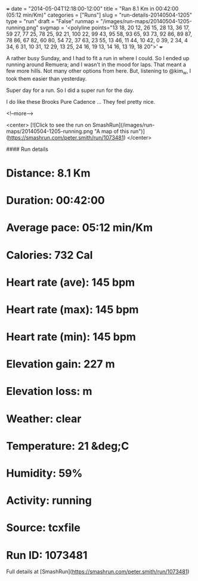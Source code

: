 +++
date = "2014-05-04T12:18:00-12:00"
title = "Ran 8.1 Km in 00:42:00 (05:12 min/Km)"
categories = ["Runs"]
slug = "run-details-20140504-1205"
type = "run"
draft = "False"
runmap = "/images/run-maps/20140504-1205-running.png"
svgmap = '<polyline points="13 18, 20 12, 26 15, 28 13, 36 17, 59 27, 77 25, 78 25, 92 21, 100 22, 99 43, 95 58, 93 65, 93 73, 92 86, 89 87, 78 86, 67 82, 60 80, 54 72, 37 63, 23 55, 13 46, 11 44, 10 42, 0 39, 2 34, 4 34, 6 31, 10 31, 12 29, 13 25, 24 16, 19 13, 14 16, 13 19, 18 20">'
+++

A rather busy Sunday, and I had to fit a run in where I could. So I ended up running around Remuera; and I wasn't in the mood for laps. That meant a few more hills. Not many other options from here. But, listening to @kim_w, I took them easier than yesterday. 

Super day for a run. So I did a super run for the day. 

I do like these Brooks Pure Cadence ...  They feel pretty nice. 



<!--more-->

<center>
[![Click to see the run on SmashRun](/images/run-maps/20140504-1205-running.png "A map of this run")](https://smashrun.com/peter.smith/run/1073481)
</center>

#### Run details

* Distance: 8.1 Km
* Duration: 00:42:00
* Average pace: 05:12 min/Km
* Calories: 732 Cal
* Heart rate (ave): 145 bpm
* Heart rate (max): 145 bpm
* Heart rate (min): 145 bpm
* Elevation gain: 227 m
* Elevation loss:  m
* Weather: clear
* Temperature: 21 &deg;C
* Humidity: 59%
* Activity: running
* Source: tcxfile
* Run ID: 1073481

Full details at [SmashRun](https://smashrun.com/peter.smith/run/1073481)